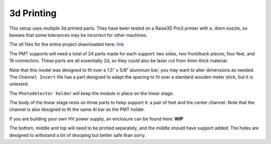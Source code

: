 3d Printing
===============

This setup uses multiple 3d printed parts.  They have been tested on a Raise3D Pro3 printer with a .4mm nozzle, so beware that some tolerances may be incorrect for other machines.  

The stl files for the entire project downloaded here: `link <https://github.com/UChicagoPhysicsLabs/PositronEmissionTomography/tree/main/3D%20Printing>`_ 

The PMT supports will need a total of 24 parts made for each support: two sides, two front/back pieces, four feet, and 16 connectors.  These parts are all essentially 2d, so they could also be laser cut from 4mm thick material.  

Note that this model was designed to fit over a 1.5" x 5/8" aluminum bar; you may want to alter dimensions as needed. The ``Channel Insert`` file has a part designed to adapt the spacing to fit over a standard wooden meter stick, but it is untested.  

The ``Photodetector holder`` will keep the module in place on the linear stage.  

The body of the linear stage rests on three parts to hekp support it: a pair of feet and the center channel.  Note that the channel is also designed to fit the same Al bar as the PMT holder.  

If you are building your own HV power supply, an enclosure can be found here: **WIP**

The bottom, middle and top will need to be printed separately, and the middle should have support added.  The holes are designed to withstand a bit of drooping but better safe than sorry.


